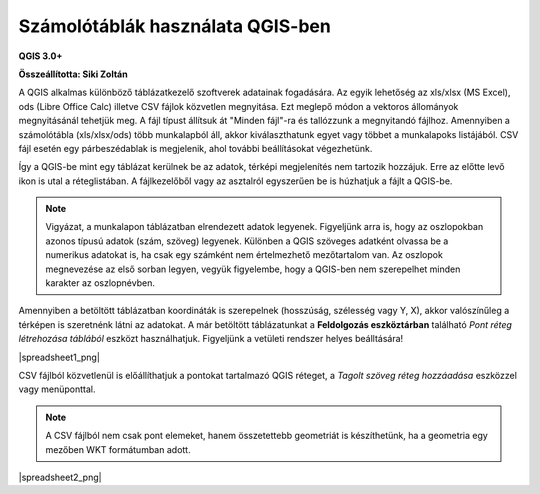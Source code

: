 Számolótáblák használata QGIS-ben
=================================

**QGIS 3.0+**

**Összeállította: Siki Zoltán**

A QGIS alkalmas különböző táblázatkezelő szoftverek adatainak fogadására.
Az egyik lehetőség az xls/xlsx (MS Excel), ods (Libre Office Calc) illetve CSV
fájlok közvetlen megnyitása. Ezt meglepő módon a vektoros állományok
megnyitásánál tehetjük meg. A fájl típust állítsuk át "Minden fájl"-ra és
tallózzunk a megnyitandó fájlhoz. Amennyiben a számolótábla (xls/xlsx/ods) több 
munkalapból áll, akkor kiválaszthatunk egyet vagy többet a munkalapoks
listájából. CSV fájl esetén egy párbeszédablak is megjelenik, ahol további
beállításokat végezhetünk.

Így a QGIS-be mint egy táblázat kerülnek be az adatok, térképi 
megjelenítés nem tartozik hozzájuk. Erre az előtte levő ikon is utal a
réteglistában. A fájlkezelőből vagy az asztalról egyszerűen be is húzhatjuk a
fájlt a QGIS-be.

.. note::
    Vigyázat, a munkalapon táblázatban elrendezett adatok legyenek.
    Figyeljünk arra is, hogy az oszlopokban azonos típusú adatok (szám,
    szöveg) legyenek. Különben a QGIS szöveges adatként olvassa be a numerikus
    adatokat is, ha csak egy számként nem értelmezhető mezőtartalom van.
    Az oszlopok megnevezése az első sorban legyen, vegyük figyelembe, hogy a
    QGIS-ben nem szerepelhet minden karakter az oszlopnévben.

Amennyiben a betöltött táblázatban koordináták is szerepelnek (hosszúság,
szélesség vagy Y, X), akkor valószínűleg a térképen is szeretnénk látni az
adatokat. A már betöltött táblázatunkat a **Feldolgozás eszköztárban** 
található *Pont réteg létrehozása táblából* eszközt használhatjuk. 
Figyeljünk a vetületi rendszer helyes beálltására!

|spreadsheet1_png|

CSV fájlból közvetlenül is előállíthatjuk a pontokat tartalmazó QGIS réteget,
a *Tagolt szöveg réteg hozzáadása* eszközzel vagy menüponttal.

.. note::
    A CSV fájlból nem csak pont elemeket, hanem összetettebb geometriát is
    készíthetünk, ha a geometria egy mezőben WKT formátumban adott.

|spreadsheet2_png|

.. |spreadsheet1.png| image:: images/spreadsheet1.png

.. |spreadsheet2.png| image:: images/spreadsheet2.png

